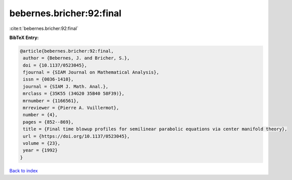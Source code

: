 bebernes.bricher:92:final
=========================

:cite:t:`bebernes.bricher:92:final`

**BibTeX Entry:**

.. code-block:: bibtex

   @article{bebernes.bricher:92:final,
    author = {Bebernes, J. and Bricher, S.},
    doi = {10.1137/0523045},
    fjournal = {SIAM Journal on Mathematical Analysis},
    issn = {0036-1410},
    journal = {SIAM J. Math. Anal.},
    mrclass = {35K55 (34G20 35B40 58F39)},
    mrnumber = {1166561},
    mrreviewer = {Pierre A. Vuillermot},
    number = {4},
    pages = {852--869},
    title = {Final time blowup profiles for semilinear parabolic equations via center manifold theory},
    url = {https://doi.org/10.1137/0523045},
    volume = {23},
    year = {1992}
   }

`Back to index <../By-Cite-Keys.rst>`_
